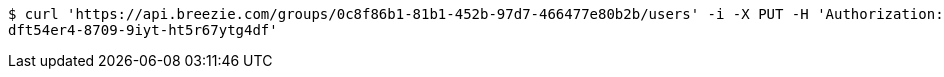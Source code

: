 [source,bash]
----
$ curl 'https://api.breezie.com/groups/0c8f86b1-81b1-452b-97d7-466477e80b2b/users' -i -X PUT -H 'Authorization: Bearer: 0b79bab50daca910b000d4f1a2b675d604257e42' -H 'Content-Type: text/uri-list' -d '4809459f-3d27-46fd-8a59-b6b8204d2838
dft54er4-8709-9iyt-ht5r67ytg4df'
----